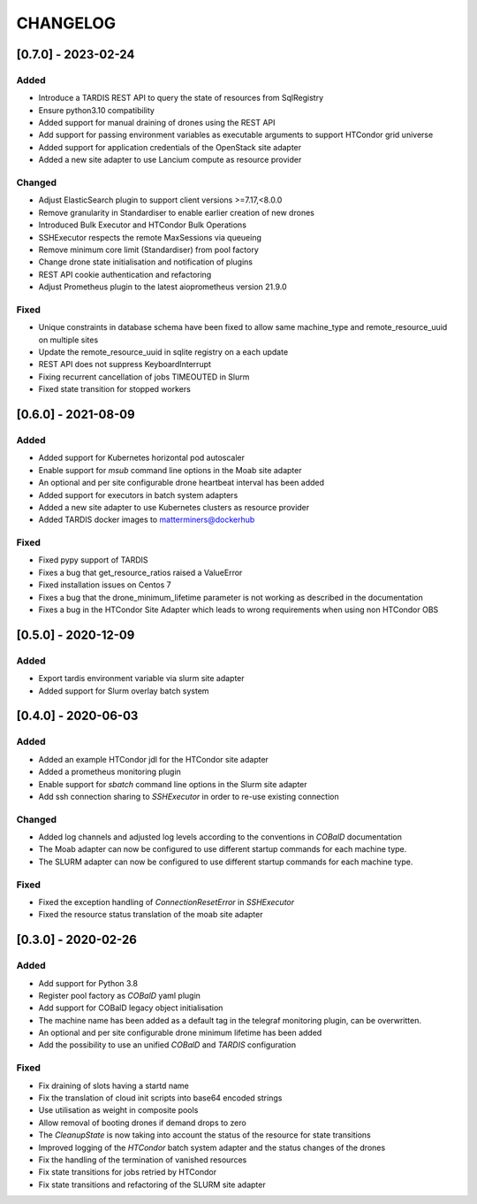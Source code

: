 .. Created by changelog.py at 2023-03-31, command
   '/Users/giffler/.cache/pre-commit/repor6pnmwlm/py_env-python3.10/bin/changelog docs/source/changes compile --output=docs/source/changelog.rst'
   based on the format of 'https://keepachangelog.com/'

#########
CHANGELOG
#########

[0.7.0] - 2023-02-24
====================

Added
-----

* Introduce a TARDIS REST API to query the state of resources from SqlRegistry
* Ensure python3.10 compatibility
* Added support for manual draining of drones using the REST API
* Add support for passing environment variables as executable arguments to support HTCondor grid universe
* Added support for application credentials of the OpenStack site adapter
* Added a new site adapter to use Lancium compute as resource provider

Changed
-------

* Adjust ElasticSearch plugin to support client versions >=7.17,<8.0.0
* Remove granularity in Standardiser to enable earlier creation of new drones
* Introduced Bulk Executor and HTCondor Bulk Operations
* SSHExecutor respects the remote MaxSessions via queueing
* Remove minimum core limit (Standardiser) from pool factory
* Change drone state initialisation and notification of plugins
* REST API cookie authentication and refactoring
* Adjust Prometheus plugin to the latest aioprometheus version 21.9.0

Fixed
-----

* Unique constraints in database schema have been fixed to allow same machine_type and remote_resource_uuid on multiple sites
* Update the remote_resource_uuid in sqlite registry on a each update
* REST API does not suppress KeyboardInterrupt
* Fixing recurrent cancellation of jobs TIMEOUTED in Slurm
* Fixed state transition for stopped workers

[0.6.0] - 2021-08-09
====================

Added
-----

* Added support for Kubernetes horizontal pod autoscaler
* Enable support for `msub` command line options in the Moab site adapter
* An optional and per site configurable drone heartbeat interval has been added
* Added support for executors in batch system adapters
* Added a new site adapter to use Kubernetes clusters as resource provider
* Added TARDIS docker images to matterminers@dockerhub

Fixed
-----

* Fixed pypy support of TARDIS
* Fixes a bug that get_resource_ratios raised a ValueError
* Fixed installation issues on Centos 7
* Fixes a bug that the drone_minimum_lifetime parameter is not working as described in the documentation
* Fixes a bug in the HTCondor Site Adapter which leads to wrong requirements when using non HTCondor OBS

[0.5.0] - 2020-12-09
====================

Added
-----

* Export tardis environment variable via slurm site adapter
* Added support for Slurm overlay batch system

[0.4.0] - 2020-06-03
====================

Added
-----

* Added an example HTCondor jdl for the HTCondor site adapter
* Added a prometheus monitoring plugin
* Enable support for `sbatch` command line options in the Slurm site adapter
* Add ssh connection sharing to `SSHExecutor` in order to re-use existing connection

Changed
-------

* Added log channels and adjusted log levels according to the conventions in `COBalD` documentation
* The Moab adapter can now be configured to use different startup commands for each machine type.
* The SLURM adapter can now be configured to use different startup commands for each machine type.

Fixed
-----

* Fixed the exception handling of `ConnectionResetError` in `SSHExecutor`
* Fixed the resource status translation of the moab site adapter

[0.3.0] - 2020-02-26
====================

Added
-----

* Add support for Python 3.8
* Register pool factory as `COBalD` yaml plugin
* Add support for COBalD legacy object initialisation
* The machine name has been added as a default tag in the telegraf monitoring plugin, can be overwritten.
* An optional and per site configurable drone minimum lifetime has been added
* Add the possibility to use an unified `COBalD` and `TARDIS` configuration

Fixed
-----

* Fix draining of slots having a startd name
* Fix the translation of cloud init scripts into base64 encoded strings
* Use utilisation as weight in composite pools
* Allow removal of booting drones if demand drops to zero
* The `CleanupState` is now taking into account the status of the resource for state transitions
* Improved logging of the `HTCondor` batch system adapter and the status changes of the drones
* Fix the handling of the termination of vanished resources
* Fix state transitions for jobs retried by HTCondor
* Fix state transitions and refactoring of the SLURM site adapter
